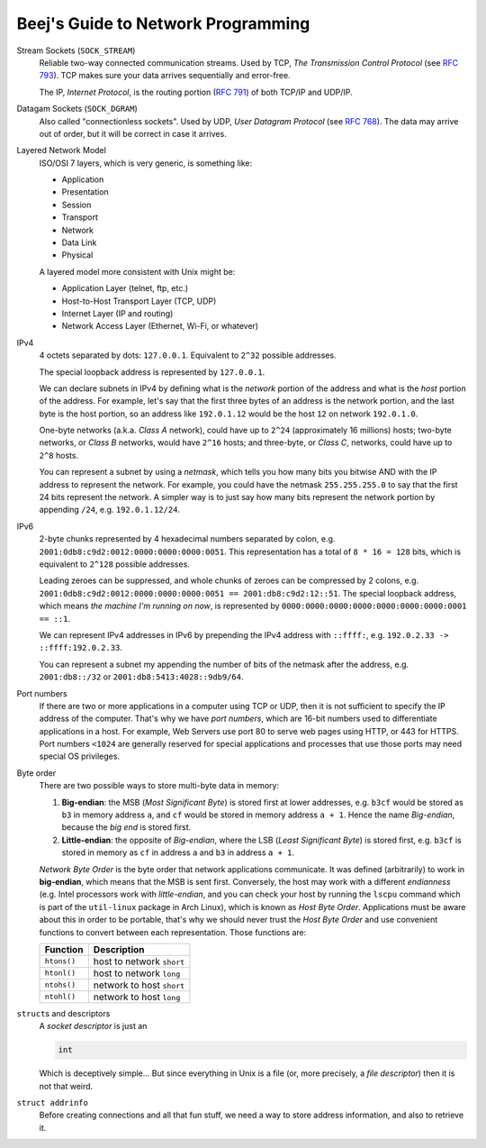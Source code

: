 ===================================
Beej's Guide to Network Programming
===================================

Stream Sockets (``SOCK_STREAM``)
    Reliable two-way connected communication streams.  Used by TCP, *The
    Transmission Control Protocol* (see `RFC 793
    <https://tools.ietf.org/html/rfc793>`_).  TCP makes sure your data arrives
    sequentially and error-free.

    The IP, *Internet Protocol*, is the routing portion (`RFC 791
    <https://tools.ietf.org/html/rfc791>`_) of both TCP/IP and UDP/IP.

Datagam Sockets (``SOCK_DGRAM``)
    Also called "connectionless sockets".  Used by UDP, *User Datagram
    Protocol* (see `RFC 768 <https://tools.ietf.org/html/rfc768>`_).  The data
    may arrive out of order, but it will be correct in case it arrives.

Layered Network Model
    ISO/OSI 7 layers, which is very generic, is something like:

    * Application
    * Presentation
    * Session
    * Transport
    * Network
    * Data Link
    * Physical

    A layered model more consistent with Unix might be:

    * Application Layer (telnet, ftp, etc.)
    * Host-to-Host Transport Layer (TCP, UDP)
    * Internet Layer (IP and routing)
    * Network Access Layer (Ethernet, Wi-Fi, or whatever)

IPv4
    4 octets separated by dots: ``127.0.0.1``.  Equivalent to ``2^32`` possible
    addresses.

    The special loopback address is represented by ``127.0.0.1``.

    We can declare subnets in IPv4 by defining what is the *network* portion of
    the address and what is the *host* portion of the address.  For example,
    let's say that the first three bytes of an address is the network portion,
    and the last byte is the host portion, so an address like ``192.0.1.12``
    would be the host ``12`` on network ``192.0.1.0``.

    One-byte networks (a.k.a. *Class A* network), could have up to ``2^24``
    (approximately 16 millions) hosts; two-byte networks, or *Class B*
    networks, would have ``2^16`` hosts; and three-byte, or *Class C*,
    networks, could have up to ``2^8`` hosts.

    You can represent a subnet by using a *netmask*, which tells you how many
    bits you bitwise AND with the IP address to represent the network.  For
    example, you could have the netmask ``255.255.255.0`` to say that the first
    24 bits represent the network.  A simpler way is to just say how many bits
    represent the network portion by appending ``/24``, e.g. ``192.0.1.12/24``.

IPv6
    2-byte chunks represented by 4 hexadecimal numbers separated by colon, e.g.
    ``2001:0db8:c9d2:0012:0000:0000:0000:0051``.  This representation has a
    total of ``8 * 16 = 128`` bits, which is equivalent to ``2^128`` possible
    addresses.

    Leading zeroes can be suppressed, and whole chunks of zeroes can be
    compressed by 2 colons, e.g. ``2001:0db8:c9d2:0012:0000:0000:0000:0051 ==
    2001:db8:c9d2:12::51``.  The special loopback address, which means *the
    machine I'm running on now*, is represented by
    ``0000:0000:0000:0000:0000:0000:0000:0001 == ::1``.

    We can represent IPv4 addresses in IPv6 by prepending the IPv4 address with
    ``::ffff:``, e.g. ``192.0.2.33 -> ::ffff:192.0.2.33``.

    You can represent a subnet my appending the number of bits of the netmask
    after the address, e.g. ``2001:db8::/32`` or
    ``2001:db8:5413:4028::9db9/64``.

Port numbers
    If there are two or more applications in a computer using TCP or UDP, then
    it is not sufficient to specify the IP address of the computer.  That's why
    we have *port numbers*, which are 16-bit numbers used to differentiate
    applications in a host.  For example, Web Servers use port 80 to serve web
    pages using HTTP, or 443 for HTTPS.  Port numbers ``<1024`` are generally
    reserved for special applications and processes that use those ports may
    need special OS privileges.

Byte order
    There are two possible ways to store multi-byte data in memory:

    #. **Big-endian**: the MSB (*Most Significant Byte*) is stored first at
       lower addresses, e.g. ``b3cf`` would be stored as ``b3`` in memory
       address ``a``, and ``cf`` would be stored in memory address ``a + 1``.
       Hence the name *Big-endian*, because the *big end* is stored first.
    #. **Little-endian**: the opposite of *Big-endian*, where the LSB (*Least
       Significant Byte*) is stored first, e.g. ``b3cf`` is stored in memory as
       ``cf`` in address ``a`` and ``b3`` in address ``a + 1``.

    *Network Byte Order* is the byte order that network applications
    communicate.  It was defined (arbitrarily) to work in **big-endian**, which
    means that the MSB is sent first.  Conversely, the host may work with a
    different *endianness* (e.g. Intel processors work with
    *little-endian*, and you can check your host by running the ``lscpu``
    command which is part of the ``util-linux`` package in Arch Linux), which
    is known as *Host Byte Order*.  Applications must be aware about this in
    order to be portable, that's why we should never trust the *Host Byte
    Order* and use convenient functions to convert between each representation.
    Those functions are:

    ============= ===========================
     Function      Description
    ============= ===========================
     ``htons()``   host to network ``short`` 
     ``htonl()``   host to network ``long``  
     ``ntohs()``   network to host ``short`` 
     ``ntohl()``   network to host ``long``  
    ============= ===========================

``struct``\ s and descriptors
    A *socket descriptor* is just an

    .. code-block:: c

        int

    Which is deceptively simple...  But since everything in Unix is a file (or,
    more precisely, a *file descriptor*) then it is not that weird.

``struct addrinfo``
    Before creating connections and all that fun stuff, we need a way to store
    address information, and also to retrieve it.

    .. code-block:: c
        :linenos:

        struct addrinfo {
            int              ai_flags;     // AI_PASSIVE, AI_CANONNAME, etc.
            int              ai_family;    // AF_INET, AF_INET6, AF_UNSPEC
            int              ai_socktype;  // SOCK_STREAM, SOCK_DGRAM
            int              ai_protocol;  // use 0 for "any"
            size_t           ai_addrlen;   // size of ai_addr in bytes
            struct sockaddr *ai_addr;      // struct sockaddr_in or _in6
            char            *ai_canonname; // full canonical hostname

            struct addrinfo *ai_next;      // linked list, next node
        };

